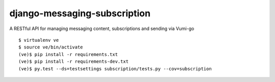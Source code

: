 django-messaging-subscription
=============================

A RESTful API for managing messaging content, subscriptions and sending via Vumi-go

::

    $ virtualenv ve
    $ source ve/bin/activate
    (ve)$ pip install -r requirements.txt
    (ve)$ pip install -r requirements-dev.txt
    (ve)$ py.test --ds=testsettings subscription/tests.py --cov=subscription
